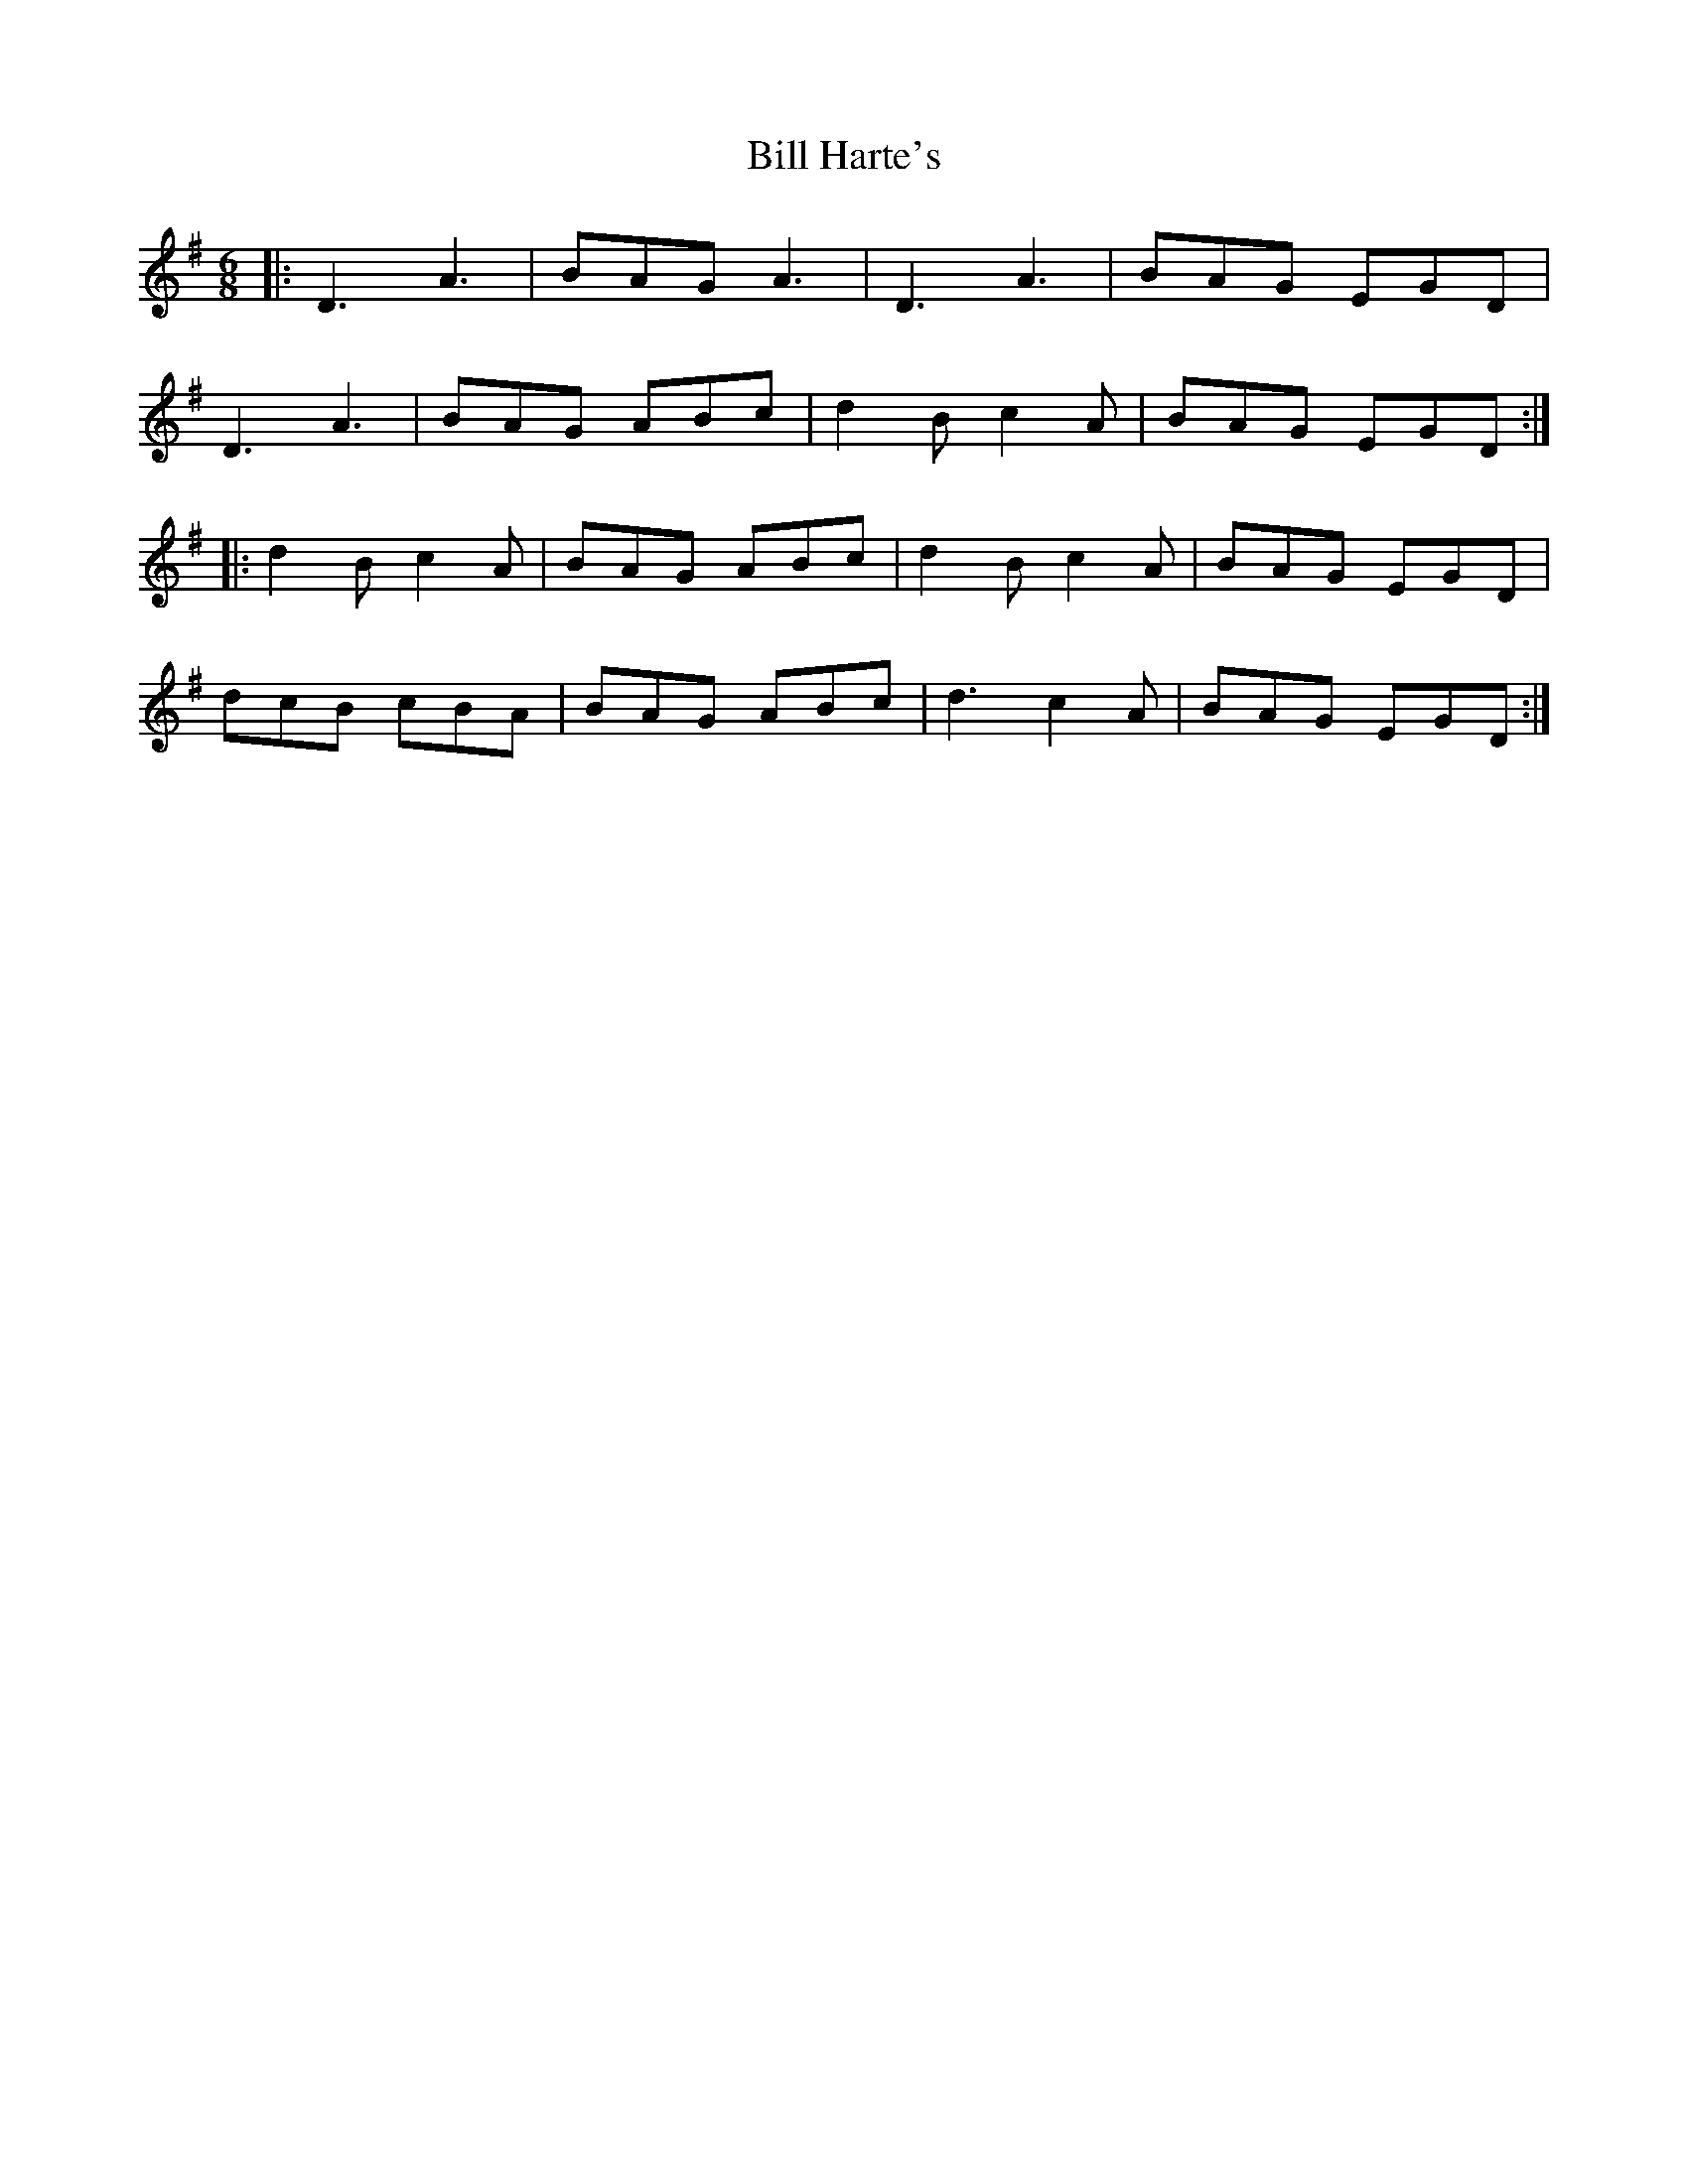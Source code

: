 X: 3606
T: Bill Harte's
R: jig
M: 6/8
K: Dmixolydian
|:D3 A3|BAG A3|D3 A3|BAG EGD|
D3 A3|BAG ABc|d2B c2A|BAG EGD:|
|:d2B c2A|BAG ABc|d2B c2A|BAG EGD|
dcB cBA|BAG ABc|d3 c2A|BAG EGD:|

